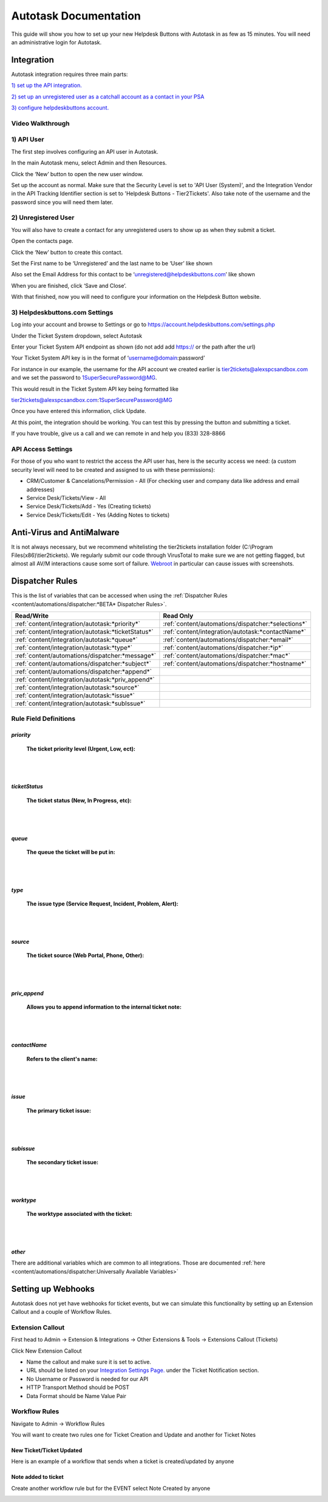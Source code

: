 Autotask Documentation
=========================

This guide will show you how to set up your new Helpdesk Buttons with Autotask in as few as 15 minutes. 
You will need an administrative login for Autotask. 

Integration
--------------------------

Autotask integration requires three main parts:

`1) set up the API integration. <https://docs.tier2tickets.com/content/integration/autotask/#api-user>`_ 

`2) set up an unregistered user as a catchall account as a contact in your PSA <https://docs.tier2tickets.com/content/integration/autotask/#unregistered-user>`_

`3) configure helpdeskbuttons account. <https://docs.tier2tickets.com/content/integration/autotask/#helpdeskbuttons-com-settings>`_

Video Walkthrough
^^^^^^^^^^^^^^^^^^^^^^^^^^^^^^^^^^

.. raw:: html

    <div style="position: relative; padding-bottom: 5%; height: 0; overflow: hidden; max-width: 100%; height: auto;">
        <iframe width="560" height="315" src="https://www.youtube.com/embed/096i4ZVAThQ" frameborder="0" allow="accelerometer; autoplay; encrypted-media; gyroscope; picture-in-picture" allowfullscreen></iframe>
    </div>

1) API User
^^^^^^^^^^^^^^^^^^^^^^^^^^^^^^^^^^
The first step involves configuring an API user in Autotask. 

In the main Autotask menu, select Admin and then Resources. 

.. image:: images/at-image-9.png

Click the ‘New’ button to open the new user window.

Set up the account as normal. Make sure that the Security Level is set to 'API User (System)', and the 
Integration Vendor in the API Tracking Identifier section is set to 'Helpdesk Buttons - Tier2Tickets'. 
Also take note of the username and the password since you will need them later.

.. image:: images/at-image-04.png

2) Unregistered User
^^^^^^^^^^^^^^^^^^^^^^^^^^^^^^^^^^

You will also have to create a contact for any unregistered users to show up as when they submit a ticket.

Open the contacts page. 

.. image:: images/at-image-14.png

Click the ‘New’ button to create this contact.

Set the First name to be ‘Unregistered’ and the last name to be ‘User’ like shown 


Also set the Email Address for this contact to be ‘unregistered@helpdeskbuttons.com’ like shown 

.. image:: images/at-image-10.png

When you are finished, click ‘Save and Close’.

With that finished, now you will need to configure your information on the Helpdesk Button website. 

3) Helpdeskbuttons.com Settings
^^^^^^^^^^^^^^^^^^^^^^^^^^^^^^^^^^

Log into your account and browse to Settings or go to https://account.helpdeskbuttons.com/settings.php 

Under the Ticket System dropdown, select Autotask 

.. image:: images/at-image-13.png

Enter your Ticket System API endpoint as shown (do not add add https:// or the path after the url) 

Your Ticket System API key is in the format of ‘username@domain:password’ 

For instance in our example, the username for the API account we created earlier is tier2tickets@alexspcsandbox.com 
and we set the password to 1SuperSecurePassword@MG. 

This would result in the Ticket System API key being formatted like 

tier2tickets@alexspcsandbox.com:1SuperSecurePassword@MG

Once you have entered this information, click Update. 

At this point, the integration should be working. You can test this by pressing the button and submitting a ticket.

If you have trouble, give us a call and we can remote in and help you (833) 328-8866

API Access Settings
^^^^^^^^^^^^^^^^^^^^^^^^^^^^^^^^^^

For those of you who want to restrict the access the API user has, here is the security access we need: 
(a custom security level will need to be created and assigned to us with these permissions):

- CRM/Customer & Cancelations/Permission - All (For checking user and company data like address and email addresses)
- Service Desk/Tickets/View 	- All 
- Service Desk/Tickets/Add 	- Yes (Creating tickets)
- Service Desk/Tickets/Edit 	- Yes (Adding Notes to tickets)


Anti-Virus and AntiMalware
-----------------------------
It is not always necessary, but we recommend whitelisting the tier2tickets installation folder 
(C:\\Program Files(x86)\\tier2tickets). We regularly submit our code through VirusTotal to make sure we are not getting 
flagged, but almost all AV/M interactions cause some sort of failure. 
`Webroot <https://docs.tier2tickets.com/content/general/firewall/#webroot>`_ in particular can cause issues with screenshots.  


Dispatcher Rules
-----------------------------------------------

This is the list of variables that can be accessed when using the 
:ref:`Dispatcher Rules <content/automations/dispatcher:*BETA* Dispatcher Rules>`.

+----------------------------------------------------+-----------------------------------------------------+
| Read/Write                                         | Read Only                                           |
+====================================================+=====================================================+
| :ref:`content/integration/autotask:*priority*`     | :ref:`content/automations/dispatcher:*selections*`  |
+----------------------------------------------------+-----------------------------------------------------+
| :ref:`content/integration/autotask:*ticketStatus*` | :ref:`content/integration/autotask:*contactName*`   |
+----------------------------------------------------+-----------------------------------------------------+
| :ref:`content/integration/autotask:*queue*`        | :ref:`content/automations/dispatcher:*email*`       |
+----------------------------------------------------+-----------------------------------------------------+
| :ref:`content/integration/autotask:*type*`         | :ref:`content/automations/dispatcher:*ip*`          |
+----------------------------------------------------+-----------------------------------------------------+
| :ref:`content/automations/dispatcher:*message*`    | :ref:`content/automations/dispatcher:*mac*`         |
+----------------------------------------------------+-----------------------------------------------------+
| :ref:`content/automations/dispatcher:*subject*`    | :ref:`content/automations/dispatcher:*hostname*`    | 
+----------------------------------------------------+-----------------------------------------------------+
| :ref:`content/automations/dispatcher:*append*`     |                                                     | 
+----------------------------------------------------+-----------------------------------------------------+
| :ref:`content/integration/autotask:*priv_append*`  |                                                     | 
+----------------------------------------------------+-----------------------------------------------------+
| :ref:`content/integration/autotask:*source*`       |                                                     | 
+----------------------------------------------------+-----------------------------------------------------+
| :ref:`content/integration/autotask:*issue*`        |                                                     | 
+----------------------------------------------------+-----------------------------------------------------+
| :ref:`content/integration/autotask:*subIssue*`     |                                                     |
+----------------------------------------------------+-----------------------------------------------------+ 



Rule Field Definitions
^^^^^^^^^^^^^^^^^^^^^^^^^^^^^^^^^^^^^^^^^^^^

*priority*
""""""""""

	**The ticket priority level (Urgent, Low, ect):**

.. image:: images/autotask-priority.png
   :target: https://docs.tier2tickets.com/_images/autotask-priority.png

|
|

*ticketStatus*
""""""""""""""""

	**The ticket status (New, In Progress, etc):**

.. image:: images/autotask-ticketStatus.png
   :target: https://docs.tier2tickets.com/_images/autotask-ticketStatus.png

|
|

*queue*
"""""""

	**The queue the ticket will be put in:**

.. image:: images/autotask-queue.png
   :target: https://docs.tier2tickets.com/_images/autotask-queue.png

|
|

*type*
""""""

	**The issue type (Service Request, Incident, Problem, Alert):**

.. image:: images/autotask-type.png
   :target: https://docs.tier2tickets.com/_images/autotask-type.png

|
|

*source*
""""""""

	**The ticket source (Web Portal, Phone, Other):**

.. image:: images/autotask-source.png
   :target: https://docs.tier2tickets.com/_images/autotask-source.png

|
|

*priv_append*
"""""""""""""

	**Allows you to append information to the internal ticket note:**

.. image:: images/autotask-priv_append.png
   :target: https://docs.tier2tickets.com/_images/autotask-priv_append.png

|
|

*contactName*
"""""""""""""

	**Refers to the client's name:**

.. image:: images/autotask-contactName.png
   :target: https://docs.tier2tickets.com/_images/autotask-contactName.png

|
|

*issue*
"""""""

	**The primary ticket issue:**

.. image:: images/autotask-issue.png
   :target: https://docs.tier2tickets.com/_images/autotask-issue.png

|
|

*subissue*
""""""""""

	**The secondary ticket issue:**

.. image:: images/autotask-subissue.png
   :target: https://docs.tier2tickets.com/_images/autotask-subissue.png

|
|

*worktype*
""""""""""

	**The worktype associated with the ticket:**

.. image:: images/autotask-worktype.png
   :target: https://docs.tier2tickets.com/_images/autotask-worktype.png

|
|

*other*
"""""""

There are additional variables which are common to all integrations. Those are documented 
:ref:`here <content/automations/dispatcher:Universally Available Variables>`

Setting up Webhooks
-----------------------------

Autotask does not yet have webhooks for ticket events, but we can simulate this functionality by setting up an Extension Callout and a couple of Workflow Rules.

Extension Callout
^^^^^^^^^^^^^^^^^^^^^^^^^^^^^^^^^^

First head to Admin -> Extension & Integrations -> Other Extensions & Tools -> Extensions Callout (Tickets)

.. image:: images/autotask-callout1.png

.. image:: images/autotask-callout2.png

Click New Extension Callout

.. image:: images/autotask-callout3.png

- Name the callout and make sure it is set to active.
- URL should be listed on your `Integration Settings Page. <https://dev.helpdeskbuttons.com/backend.php>`_ under the Ticket Notification section.
- No Username or Password is needed for our API
- HTTP Transport Method should be POST
- Data Format should be Name Value Pair
 
Workflow Rules
^^^^^^^^^^^^^^^^^^^^^^^^^^^^^^^^^^

Navigate to Admin -> Workflow Rules

.. image:: images/autotask-callout4.png

You will want to create two rules one for Ticket Creation and Update and another for Ticket Notes

New Ticket/Ticket Updated
"""""""""""""""""""""""""""""""""

Here is an example of a workflow that sends when a ticket is created/updated by anyone

.. image:: images/autotask-callout5.png

.. image:: images/autotask-callout6.png


Note added to ticket
"""""""""""""""""""""""""""""""""

Create another workflow rule but for the EVENT select Note Created by anyone 

.. image:: images/autotask-callout7.png





